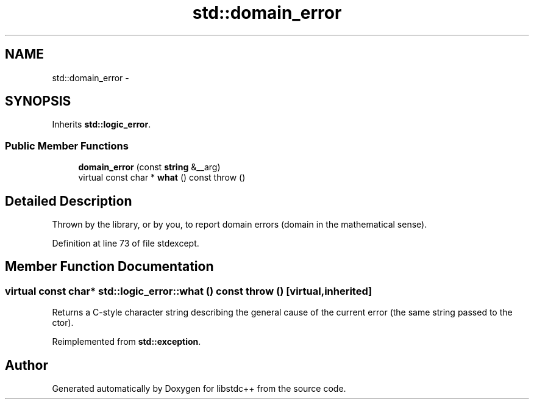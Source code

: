 .TH "std::domain_error" 3 "21 Apr 2009" "libstdc++" \" -*- nroff -*-
.ad l
.nh
.SH NAME
std::domain_error \- 
.SH SYNOPSIS
.br
.PP
Inherits \fBstd::logic_error\fP.
.PP
.SS "Public Member Functions"

.in +1c
.ti -1c
.RI "\fBdomain_error\fP (const \fBstring\fP &__arg)"
.br
.ti -1c
.RI "virtual const char * \fBwhat\fP () const   throw ()"
.br
.in -1c
.SH "Detailed Description"
.PP 
Thrown by the library, or by you, to report domain errors (domain in the mathematical sense). 
.PP
Definition at line 73 of file stdexcept.
.SH "Member Function Documentation"
.PP 
.SS "virtual const char* std::logic_error::what () const  throw ()\fC [virtual, inherited]\fP"
.PP
Returns a C-style character string describing the general cause of the current error (the same string passed to the ctor). 
.PP
Reimplemented from \fBstd::exception\fP.

.SH "Author"
.PP 
Generated automatically by Doxygen for libstdc++ from the source code.
